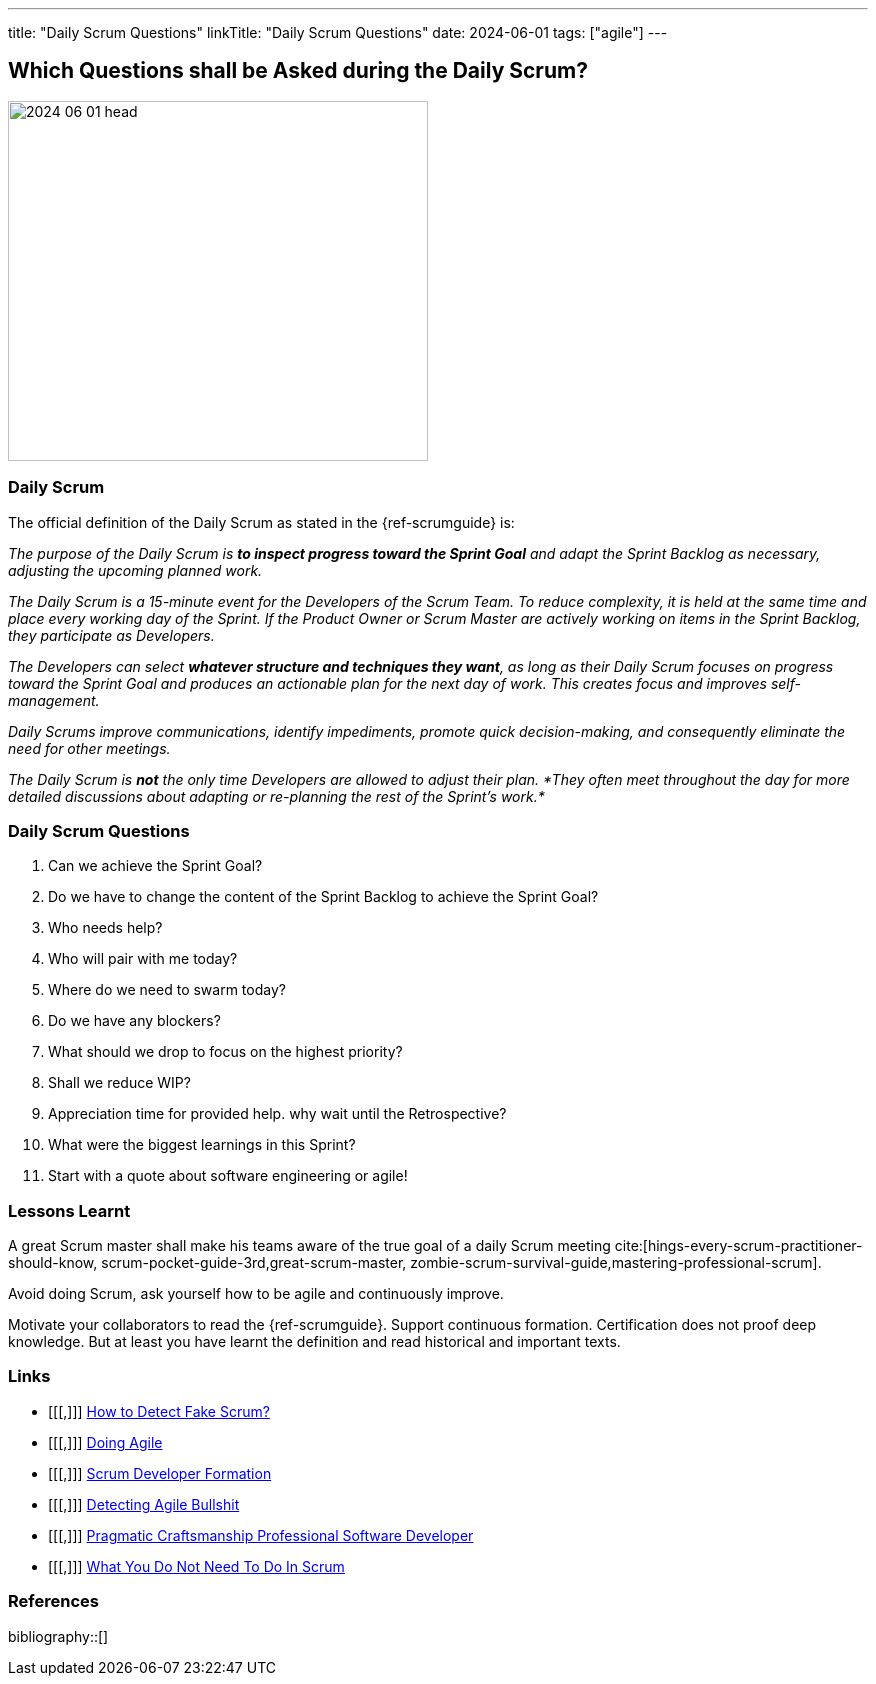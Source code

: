 ---
title: "Daily Scrum Questions"
linkTitle: "Daily Scrum Questions"
date: 2024-06-01
tags: ["agile"]
---

== Which Questions shall be Asked during the Daily Scrum?
:author: Marcel Baumann
:email: <marcel.baumann@tangly.net>
:homepage: https://www.tangly.net/
:company: https://www.tangly.net/[tangly llc]

image::2024-06-01-head.jpg[width=420,height=360,role=left]

=== Daily Scrum

The official definition of the Daily Scrum as stated in the {ref-scrumguide} is:

_The purpose of the Daily Scrum is *to inspect progress toward the Sprint Goal* and adapt the Sprint Backlog as necessary, adjusting the upcoming planned work._

_The Daily Scrum is a 15-minute event for the Developers of the Scrum Team._
_To reduce complexity, it is held at the same time and place every working day of the Sprint._
_If the Product Owner or Scrum Master are actively working on items in the Sprint Backlog, they participate as Developers._

_The Developers can select *whatever structure and techniques they want*, as long as their Daily Scrum focuses on progress toward the Sprint Goal and produces an actionable plan
for the next day of work._
_This creates focus and improves self-management._

_Daily Scrums improve communications, identify impediments, promote quick decision-making, and consequently eliminate the need for other meetings._

_The Daily Scrum is *not* the only time Developers are allowed to adjust their plan._
_*They often meet throughout the day for more detailed discussions about adapting or re-planning the rest of the Sprint’s work.*_

=== Daily Scrum Questions

. Can we achieve the Sprint Goal?
. Do we have to change the content of the Sprint Backlog to achieve the Sprint Goal?
. Who needs help?
. Who will pair with me today?
. Where do we need to swarm today?
. Do we have any blockers?
. What should we drop to focus on the highest priority?
. Shall we reduce WIP?
. Appreciation time for provided help. why wait until the Retrospective?
. What were the biggest learnings in this Sprint?
. Start with a quote about software engineering or agile!

=== Lessons Learnt

A great Scrum master shall make his teams aware of the true goal of a daily Scrum meeting
cite:[hings-every-scrum-practitioner-should-know, scrum-pocket-guide-3rd,great-scrum-master, zombie-scrum-survival-guide,mastering-professional-scrum].

Avoid doing Scrum, ask yourself how to be agile and continuously improve.

Motivate your collaborators to read the {ref-scrumguide}.
Support continuous formation.
Certification does not proof deep knowledge.
But at least you have learnt the definition and read historical and important texts.

[bibliography]
=== Links

- [[[,]]] link:../../2022/how-to-detect-fake-scrum/[How to Detect Fake Scrum?]
- [[[,]]] link:../../2022/doing-agile/[Doing Agile]
- [[[,]]] link:../../2021/scrum-developer-formation/[Scrum Developer Formation]
- [[[,]]] link:../../2019/detecting-agile-bullshit/[Detecting Agile Bullshit]
- [[[,]]] link:../../2018/pragmatic-craftsmanship-professional-software-developer/[Pragmatic Craftsmanship Professional Software Developer]
- [[[,]]] link:../../2016/what-you-do-not-need-to-do-in-scrum/[What You Do Not Need To Do In Scrum]

=== References

bibliography::[]
